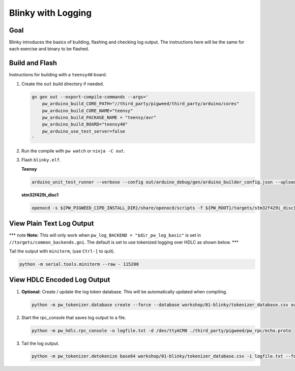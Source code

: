 Blinky with Logging
===================

Goal
----

Blinky introduces the basics of building, flashing and checking log
output. The instructions here will be the same for each exercise and
binary to be flashed.

Build and Flash
---------------

Instructions for building with a ``teensy40`` board.

1. Create the ``out`` build directory if needed.

   .. code:: sh

      gn gen out --export-compile-commands --args='
          pw_arduino_build_CORE_PATH="//third_party/pigweed/third_party/arduino/cores"
          pw_arduino_build_CORE_NAME="teensy"
          pw_arduino_build_PACKAGE_NAME = "teensy/avr"
          pw_arduino_build_BOARD="teensy40"
          pw_arduino_use_test_server=false
      '

2. Run the compile with ``pw watch`` or ``ninja -C out``.

3. Flash ``blinky.elf``.

   **Teensy**

   .. code:: sh

      arduino_unit_test_runner --verbose --config out/arduino_debug/gen/arduino_builder_config.json --upload-tool teensyloader --flash-only out/arduino_debug/obj/examples/01-blinky/bin/blinky.elf

   **stm32f429i_disc1**

   .. code:: sh

      openocd -s ${PW_PIGWEED_CIPD_INSTALL_DIR}/share/openocd/scripts -f ${PW_ROOT}/targets/stm32f429i_disc1/py/stm32f429i_disc1_utils/openocd_stm32f4xx.cfg -c "program out/stm32f429i_disc1_debug/obj/examples/01-blinky/bin/blinky.elf reset exit"

View Plain Text Log Output
--------------------------

\**\* note **Note:** This will only work when
``pw_log_BACKEND = "$dir_pw_log_basic"`` is set in
``//targets/common_backends.gni``. The default is set to use tokenized
logging over HDLC as shown below. \**\*

Tail the output with ``miniterm``, (use ``Ctrl-]`` to quit).

.. code:: sh

   python -m serial.tools.miniterm --raw - 115200

View HDLC Encoded Log Output
----------------------------

1. **Optional:** Create / update the log token database. This will be
   automatically updated when compiling.

   .. code:: sh

      python -m pw_tokenizer.database create --force --database workshop/01-blinky/tokenizer_database.csv out/arduino_debug/obj/examples/01-blinky/bin/blinky.elf

2. Start the rpc_console that saves log output to a file.

   .. code:: sh

      python -m pw_hdlc.rpc_console -o logfile.txt -d /dev/ttyACM0 ./third_party/pigweed/pw_rpc/echo.proto

3. Tail the log output.

   .. code:: sh

      python -m pw_tokenizer.detokenize base64 workshop/01-blinky/tokenizer_database.csv -i logfile.txt --follow
